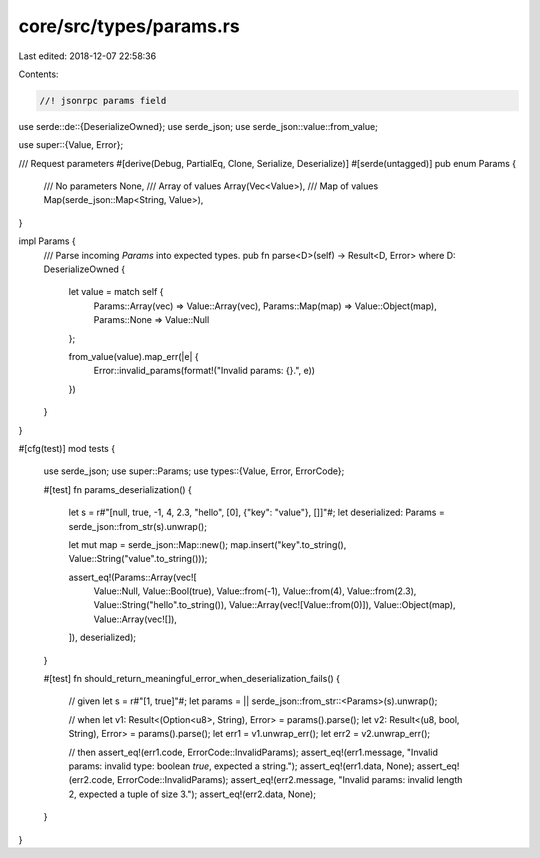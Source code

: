 core/src/types/params.rs
========================

Last edited: 2018-12-07 22:58:36

Contents:

.. code-block:: rs

    //! jsonrpc params field

use serde::de::{DeserializeOwned};
use serde_json;
use serde_json::value::from_value;

use super::{Value, Error};

/// Request parameters
#[derive(Debug, PartialEq, Clone, Serialize, Deserialize)]
#[serde(untagged)]
pub enum Params {
	/// No parameters
	None,
	/// Array of values
	Array(Vec<Value>),
	/// Map of values
	Map(serde_json::Map<String, Value>),
}

impl Params {
	/// Parse incoming `Params` into expected types.
	pub fn parse<D>(self) -> Result<D, Error> where D: DeserializeOwned {
		let value = match self {
			Params::Array(vec) => Value::Array(vec),
			Params::Map(map) => Value::Object(map),
			Params::None =>  Value::Null
		};

		from_value(value).map_err(|e| {
			Error::invalid_params(format!("Invalid params: {}.", e))
		})
	}
}

#[cfg(test)]
mod tests {
	use serde_json;
	use super::Params;
	use types::{Value, Error, ErrorCode};

	#[test]
	fn params_deserialization() {
		let s = r#"[null, true, -1, 4, 2.3, "hello", [0], {"key": "value"}, []]"#;
		let deserialized: Params = serde_json::from_str(s).unwrap();

		let mut map = serde_json::Map::new();
		map.insert("key".to_string(), Value::String("value".to_string()));

		assert_eq!(Params::Array(vec![
								 Value::Null, Value::Bool(true), Value::from(-1), Value::from(4),
								 Value::from(2.3), Value::String("hello".to_string()),
								 Value::Array(vec![Value::from(0)]), Value::Object(map),
								 Value::Array(vec![]),
		]), deserialized);
	}

	#[test]
	fn should_return_meaningful_error_when_deserialization_fails() {
		// given
		let s = r#"[1, true]"#;
		let params = || serde_json::from_str::<Params>(s).unwrap();

		// when
		let v1: Result<(Option<u8>, String), Error> = params().parse();
		let v2: Result<(u8, bool, String), Error> = params().parse();
		let err1 = v1.unwrap_err();
		let err2 = v2.unwrap_err();

		// then
		assert_eq!(err1.code, ErrorCode::InvalidParams);
		assert_eq!(err1.message, "Invalid params: invalid type: boolean `true`, expected a string.");
		assert_eq!(err1.data, None);
		assert_eq!(err2.code, ErrorCode::InvalidParams);
		assert_eq!(err2.message, "Invalid params: invalid length 2, expected a tuple of size 3.");
		assert_eq!(err2.data, None);
	}
}


